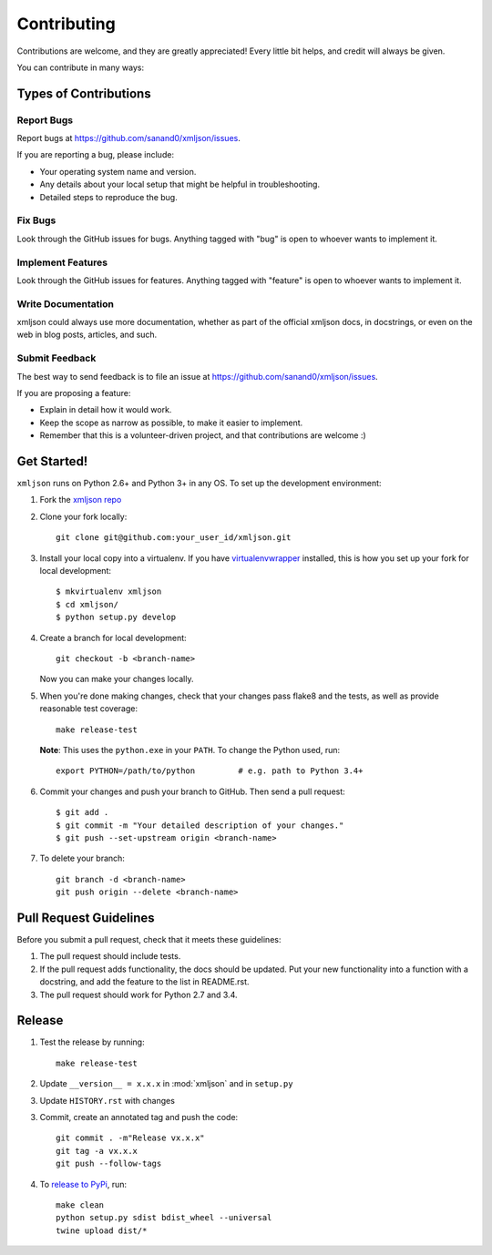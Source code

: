 ============
Contributing
============

Contributions are welcome, and they are greatly appreciated! Every
little bit helps, and credit will always be given.

You can contribute in many ways:

Types of Contributions
----------------------

Report Bugs
~~~~~~~~~~~

Report bugs at https://github.com/sanand0/xmljson/issues.

If you are reporting a bug, please include:

* Your operating system name and version.
* Any details about your local setup that might be helpful in troubleshooting.
* Detailed steps to reproduce the bug.

Fix Bugs
~~~~~~~~

Look through the GitHub issues for bugs. Anything tagged with "bug"
is open to whoever wants to implement it.

Implement Features
~~~~~~~~~~~~~~~~~~

Look through the GitHub issues for features. Anything tagged with "feature"
is open to whoever wants to implement it.

Write Documentation
~~~~~~~~~~~~~~~~~~~

xmljson could always use more documentation, whether as part of the
official xmljson docs, in docstrings, or even on the web in blog posts,
articles, and such.

Submit Feedback
~~~~~~~~~~~~~~~

The best way to send feedback is to file an issue at https://github.com/sanand0/xmljson/issues.

If you are proposing a feature:

* Explain in detail how it would work.
* Keep the scope as narrow as possible, to make it easier to implement.
* Remember that this is a volunteer-driven project, and that contributions
  are welcome :)

Get Started!
------------

``xmljson`` runs on Python 2.6+ and Python 3+ in any OS. To set up the development
environment:

1. Fork the `xmljson repo <https://github.com/sanand0/xmljson>`__
2. Clone your fork locally::

    git clone git@github.com:your_user_id/xmljson.git

3. Install your local copy into a virtualenv. If you have `virtualenvwrapper <http://virtualenvwrapper.readthedocs.org/en/latest/install.html>`__ installed, this is how you set up your fork for local development::

    $ mkvirtualenv xmljson
    $ cd xmljson/
    $ python setup.py develop

4. Create a branch for local development::

    git checkout -b <branch-name>

   Now you can make your changes locally.

5. When you're done making changes, check that your changes pass flake8 and the
   tests, as well as provide reasonable test coverage::

    make release-test

   **Note**: This uses the ``python.exe`` in your ``PATH``. To change the Python
   used, run::

    export PYTHON=/path/to/python         # e.g. path to Python 3.4+

6. Commit your changes and push your branch to GitHub. Then send a pull
   request::

    $ git add .
    $ git commit -m "Your detailed description of your changes."
    $ git push --set-upstream origin <branch-name>

7. To delete your branch::

    git branch -d <branch-name>
    git push origin --delete <branch-name>

Pull Request Guidelines
-----------------------

Before you submit a pull request, check that it meets these guidelines:

1. The pull request should include tests.
2. If the pull request adds functionality, the docs should be updated. Put
   your new functionality into a function with a docstring, and add the
   feature to the list in README.rst.
3. The pull request should work for Python 2.7 and 3.4.

Release
-------

1. Test the release by running::

    make release-test

2. Update ``__version__ = x.x.x`` in :mod:`xmljson` and in ``setup.py``

3. Update ``HISTORY.rst`` with changes

3. Commit, create an annotated tag and push the code::

    git commit . -m"Release vx.x.x"
    git tag -a vx.x.x
    git push --follow-tags

4. To `release to PyPi`_, run::

    make clean
    python setup.py sdist bdist_wheel --universal
    twine upload dist/*

.. _release to PyPi: https://packaging.python.org/en/latest/distributing.html
